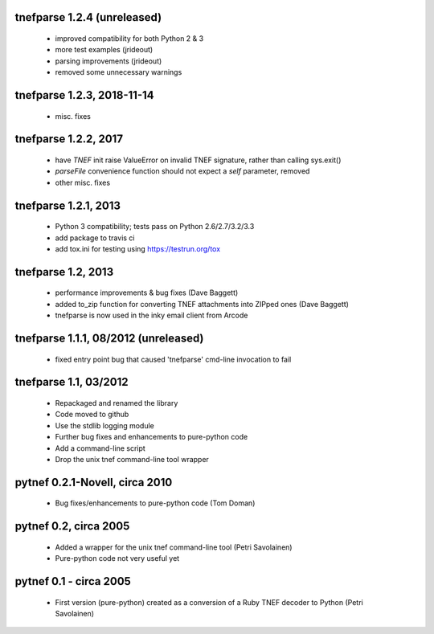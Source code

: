 
tnefparse 1.2.4 (unreleased)
=============================

 - improved compatibility for both Python 2 & 3
 - more test examples (jrideout)
 - parsing improvements (jrideout)
 - removed some unnecessary warnings


tnefparse 1.2.3, 2018-11-14
============================

 - misc. fixes

tnefparse 1.2.2, 2017
======================

 - have `TNEF` init raise ValueError on invalid TNEF signature, rather than calling sys.exit()
 - `parseFile` convenience function should not expect a `self` parameter, removed
 - other misc. fixes

tnefparse 1.2.1, 2013
======================

 - Python 3 compatibility; tests pass on Python 2.6/2.7/3.2/3.3
 - add package to travis ci
 - add tox.ini for testing using https://testrun.org/tox

tnefparse 1.2, 2013
===================

 - performance improvements & bug fixes (Dave Baggett)
 - added to_zip function for converting TNEF attachments into ZIPped ones (Dave Baggett)
 - tnefparse is now used in the inky email client from Arcode

tnefparse 1.1.1, 08/2012 (unreleased)
=====================================

 - fixed entry point bug that caused 'tnefparse' cmd-line invocation to fail

tnefparse 1.1, 03/2012
===================

 - Repackaged and renamed the library
 - Code moved to github
 - Use the stdlib logging module
 - Further bug fixes and enhancements to pure-python code
 - Add a command-line script
 - Drop the unix tnef command-line tool wrapper

pytnef 0.2.1-Novell, circa 2010
================================

 - Bug fixes/enhancements to pure-python code (Tom Doman)

pytnef 0.2, circa 2005
======================

 - Added a wrapper for the unix tnef command-line tool (Petri Savolainen)
 - Pure-python code not very useful yet

pytnef 0.1 - circa 2005
=======================

 - First version (pure-python) created as a conversion of a Ruby TNEF decoder to Python (Petri Savolainen)
